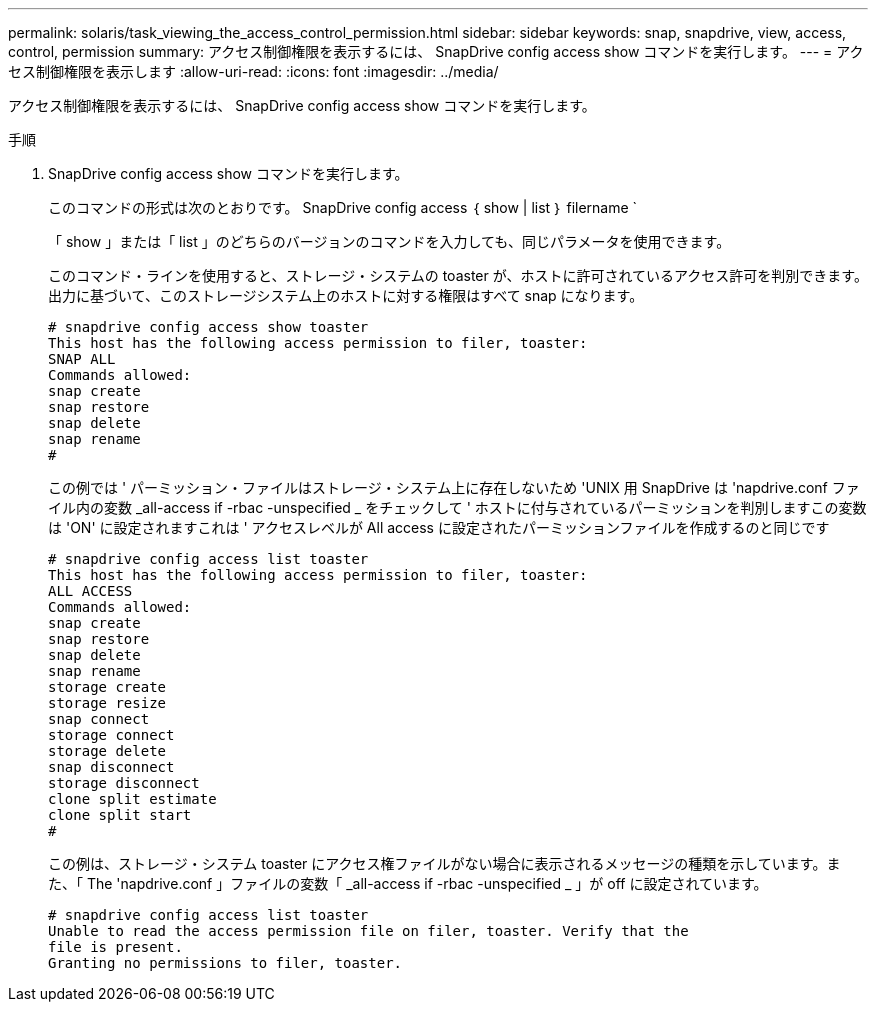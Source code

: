 ---
permalink: solaris/task_viewing_the_access_control_permission.html 
sidebar: sidebar 
keywords: snap, snapdrive, view, access, control, permission 
summary: アクセス制御権限を表示するには、 SnapDrive config access show コマンドを実行します。 
---
= アクセス制御権限を表示します
:allow-uri-read: 
:icons: font
:imagesdir: ../media/


[role="lead"]
アクセス制御権限を表示するには、 SnapDrive config access show コマンドを実行します。

.手順
. SnapDrive config access show コマンドを実行します。
+
このコマンドの形式は次のとおりです。 SnapDrive config access ｛ show | list ｝ filername `

+
「 show 」または「 list 」のどちらのバージョンのコマンドを入力しても、同じパラメータを使用できます。

+
このコマンド・ラインを使用すると、ストレージ・システムの toaster が、ホストに許可されているアクセス許可を判別できます。出力に基づいて、このストレージシステム上のホストに対する権限はすべて snap になります。

+
[listing]
----
# snapdrive config access show toaster
This host has the following access permission to filer, toaster:
SNAP ALL
Commands allowed:
snap create
snap restore
snap delete
snap rename
#
----
+
この例では ' パーミッション・ファイルはストレージ・システム上に存在しないため 'UNIX 用 SnapDrive は 'napdrive.conf ファイル内の変数 _all-access if -rbac -unspecified _ をチェックして ' ホストに付与されているパーミッションを判別しますこの変数は 'ON' に設定されますこれは ' アクセスレベルが All access に設定されたパーミッションファイルを作成するのと同じです

+
[listing]
----
# snapdrive config access list toaster
This host has the following access permission to filer, toaster:
ALL ACCESS
Commands allowed:
snap create
snap restore
snap delete
snap rename
storage create
storage resize
snap connect
storage connect
storage delete
snap disconnect
storage disconnect
clone split estimate
clone split start
#
----
+
この例は、ストレージ・システム toaster にアクセス権ファイルがない場合に表示されるメッセージの種類を示しています。また、「 The 'napdrive.conf 」ファイルの変数「 _all-access if -rbac -unspecified _ 」が off に設定されています。

+
[listing]
----
# snapdrive config access list toaster
Unable to read the access permission file on filer, toaster. Verify that the
file is present.
Granting no permissions to filer, toaster.
----

